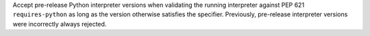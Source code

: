 Accept pre-release Python interpreter versions when validating the running interpreter against PEP 621 ``requires-python`` as long as the version otherwise satisfies the specifier. Previously, pre-release interpreter versions were incorrectly always rejected.
